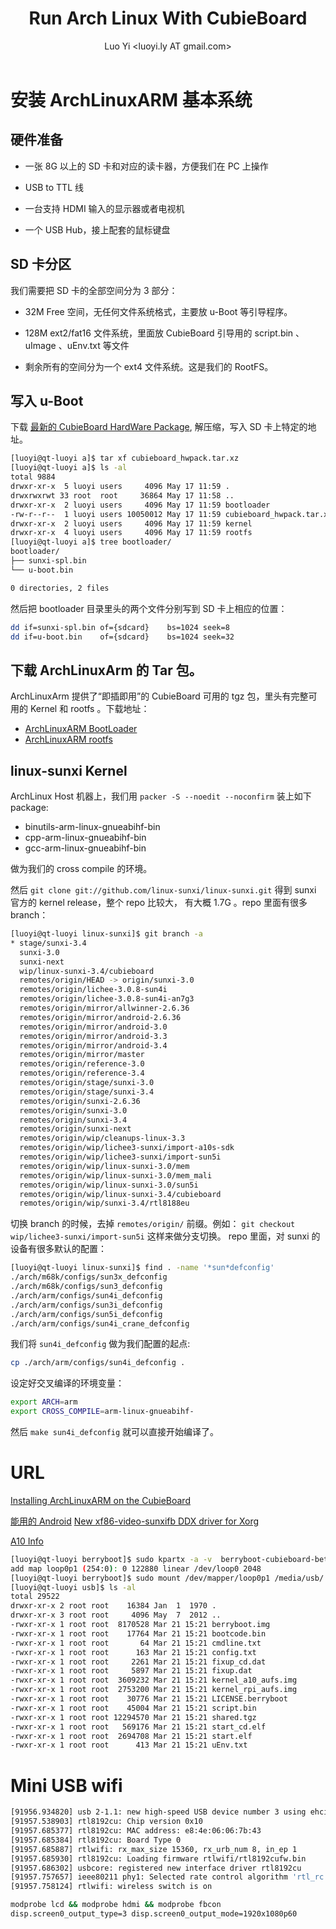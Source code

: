 #+TITLE: Run Arch Linux With CubieBoard
#+AUTHOR: Luo Yi <luoyi.ly AT gmail.com>

* 安装 ArchLinuxARM 基本系统

** 硬件准备

- 一张 8G 以上的 SD 卡和对应的读卡器，方便我们在 PC 上操作

- USB to TTL 线

- 一台支持 HDMI 输入的显示器或者电视机

- 一个 USB Hub，接上配套的鼠标键盘

** SD 卡分区

我们需要把 SD 卡的全部空间分为 3 部分：

- 32M Free 空间，无任何文件系统格式，主要放 u-Boot 等引导程序。

- 128M ext2/fat16 文件系统，里面放 CubieBoard 引导用的 script.bin 、 uImage 、uEnv.txt 等文件

- 剩余所有的空间分为一个 ext4 文件系统。这是我们的 RootFS。

** 写入 u-Boot 


下载 [[http://dl.linux-sunxi.org/users/amery/sunxi-3.0/latest/cubieboard_hwpack.tar.xz][最新的 CubieBoard HardWare Package]],
解压缩，写入 SD 卡上特定的地址。


#+begin_src sh
[luoyi@qt-luoyi a]$ tar xf cubieboard_hwpack.tar.xz 
[luoyi@qt-luoyi a]$ ls -al
total 9884
drwxr-xr-x  5 luoyi users     4096 May 17 11:59 .
drwxrwxrwt 33 root  root     36864 May 17 11:58 ..
drwxr-xr-x  2 luoyi users     4096 May 17 11:59 bootloader
-rw-r--r--  1 luoyi users 10050012 May 17 11:59 cubieboard_hwpack.tar.xz
drwxr-xr-x  2 luoyi users     4096 May 17 11:59 kernel
drwxr-xr-x  4 luoyi users     4096 May 17 11:59 rootfs
[luoyi@qt-luoyi a]$ tree bootloader/
bootloader/
├── sunxi-spl.bin
└── u-boot.bin

0 directories, 2 files
#+end_src

然后把 bootloader 目录里头的两个文件分别写到 SD 卡上相应的位置：

#+begin_src sh
dd if=sunxi-spl.bin of={sdcard}    bs=1024 seek=8
dd if=u-boot.bin    of={sdcard}    bs=1024 seek=32
#+end_src


** 下载 ArchLinuxArm 的 Tar 包。

ArchLinuxArm 提供了“即插即用”的 CubieBoard 可用的 tgz 包，里头有完整可用的 Kernel 和 rootfs 。下载地址：

- [[http://archlinuxarm.org/os/sun4i/cubieboard-bootloader.tar.gz][ArchLinuxARM BootLoader]]
- [[http://archlinuxarm.org/os/ArchLinuxARM-sun4i-latest.tar.gz][ArchLinuxARM rootfs]]


** linux-sunxi Kernel

ArchLinux Host 机器上，我们用 =packer -S --noedit --noconfirm= 装上如下 package:

- binutils-arm-linux-gnueabihf-bin 
- cpp-arm-linux-gnueabihf-bin 
- gcc-arm-linux-gnueabihf-bin 

做为我们的 cross compile 的环境。

然后 =git clone git://github.com/linux-sunxi/linux-sunxi.git= 得到 sunxi 官方的 kernel release，整个 repo 比较大，
有大概 1.7G 。repo 里面有很多 branch：


#+begin_src sh
[luoyi@qt-luoyi linux-sunxi]$ git branch -a
* stage/sunxi-3.4
  sunxi-3.0
  sunxi-next
  wip/linux-sunxi-3.4/cubieboard
  remotes/origin/HEAD -> origin/sunxi-3.0
  remotes/origin/lichee-3.0.8-sun4i
  remotes/origin/lichee-3.0.8-sun4i-an7g3
  remotes/origin/mirror/allwinner-2.6.36
  remotes/origin/mirror/android-2.6.36
  remotes/origin/mirror/android-3.0
  remotes/origin/mirror/android-3.3
  remotes/origin/mirror/android-3.4
  remotes/origin/mirror/master
  remotes/origin/reference-3.0
  remotes/origin/reference-3.4
  remotes/origin/stage/sunxi-3.0
  remotes/origin/stage/sunxi-3.4
  remotes/origin/sunxi-2.6.36
  remotes/origin/sunxi-3.0
  remotes/origin/sunxi-3.4
  remotes/origin/sunxi-next
  remotes/origin/wip/cleanups-linux-3.3
  remotes/origin/wip/lichee3-sunxi/import-a10s-sdk
  remotes/origin/wip/lichee3-sunxi/import-sun5i
  remotes/origin/wip/linux-sunxi-3.0/mem
  remotes/origin/wip/linux-sunxi-3.0/mem_mali
  remotes/origin/wip/linux-sunxi-3.0/sun5i
  remotes/origin/wip/linux-sunxi-3.4/cubieboard
  remotes/origin/wip/sunxi-3.4/rtl8188eu
#+end_src

切换 branch 的时候，去掉 =remotes/origin/= 前缀。例如： =git checkout wip/lichee3-sunxi/import-sun5i= 这样来做分支切换。
repo 里面，对 sunxi 的设备有很多默认的配置：


#+begin_src sh
[luoyi@qt-luoyi linux-sunxi]$ find . -name '*sun*defconfig'
./arch/m68k/configs/sun3x_defconfig
./arch/m68k/configs/sun3_defconfig
./arch/arm/configs/sun4i_defconfig
./arch/arm/configs/sun3i_defconfig
./arch/arm/configs/sun5i_defconfig
./arch/arm/configs/sun4i_crane_defconfig
#+end_src

我们将 =sun4i_defconfig= 做为我们配置的起点:

#+begin_src sh
cp ./arch/arm/configs/sun4i_defconfig .
#+end_src

设定好交叉编译的环境变量：

#+begin_src sh
export ARCH=arm 
export CROSS_COMPILE=arm-linux-gnueabihf-
#+end_src


然后 =make sun4i_defconfig= 就可以直接开始编译了。







* URL
[[http://andre.blaatschaap.be/2013/01/installing-archlinuxarm-on-the-cubieboard/][Installing ArchLinuxARM on the CubieBoard]]

[[http://dl.cubieboard.org/software/android/cubiebox_tvbox_rel2.2.img][能用的 Android]]
[[http://ssvb.github.io/2013/02/01/new-xf86-video-sunxifb-ddx-driver.html][New xf86-video-sunxifb DDX driver for Xorg]]

[[http://rhombus-tech.net/allwinner_a10/][A10 Info]]




#+begin_src sh
[luoyi@qt-luoyi berryboot]$ sudo kpartx -a -v  berryboot-cubieboard-beta6.img 
add map loop0p1 (254:0): 0 122880 linear /dev/loop0 2048
[luoyi@qt-luoyi berryboot]$ sudo mount /dev/mapper/loop0p1 /media/usb/
[luoyi@qt-luoyi usb]$ ls -al
total 29522
drwxr-xr-x 2 root root    16384 Jan  1  1970 .
drwxr-xr-x 3 root root     4096 May  7  2012 ..
-rwxr-xr-x 1 root root  8170528 Mar 21 15:21 berryboot.img
-rwxr-xr-x 1 root root    17764 Mar 21 15:21 bootcode.bin
-rwxr-xr-x 1 root root       64 Mar 21 15:21 cmdline.txt
-rwxr-xr-x 1 root root      163 Mar 21 15:21 config.txt
-rwxr-xr-x 1 root root     2261 Mar 21 15:21 fixup_cd.dat
-rwxr-xr-x 1 root root     5897 Mar 21 15:21 fixup.dat
-rwxr-xr-x 1 root root  3609232 Mar 21 15:21 kernel_a10_aufs.img
-rwxr-xr-x 1 root root  2753200 Mar 21 15:21 kernel_rpi_aufs.img
-rwxr-xr-x 1 root root    30776 Mar 21 15:21 LICENSE.berryboot
-rwxr-xr-x 1 root root    45004 Mar 21 15:21 script.bin
-rwxr-xr-x 1 root root 12294570 Mar 21 15:21 shared.tgz
-rwxr-xr-x 1 root root   569176 Mar 21 15:21 start_cd.elf
-rwxr-xr-x 1 root root  2694708 Mar 21 15:21 start.elf
-rwxr-xr-x 1 root root      413 Mar 21 15:21 uEnv.txt

#+end_src

* Mini USB wifi

#+begin_src sh
[91956.934820] usb 2-1.1: new high-speed USB device number 3 using ehci-pci
[91957.538903] rtl8192cu: Chip version 0x10
[91957.685377] rtl8192cu: MAC address: e8:4e:06:06:7b:43
[91957.685384] rtl8192cu: Board Type 0
[91957.685887] rtlwifi: rx_max_size 15360, rx_urb_num 8, in_ep 1
[91957.685930] rtl8192cu: Loading firmware rtlwifi/rtl8192cufw.bin
[91957.686302] usbcore: registered new interface driver rtl8192cu
[91957.757657] ieee80211 phy1: Selected rate control algorithm 'rtl_rc'
[91957.758124] rtlwifi: wireless switch is on
#+end_src

#+begin_src sh
modprobe lcd && modprobe hdmi && modprobe fbcon
disp.screen0_output_type=3 disp.screen0_output_mode=1920x1080p60
#+end_src
